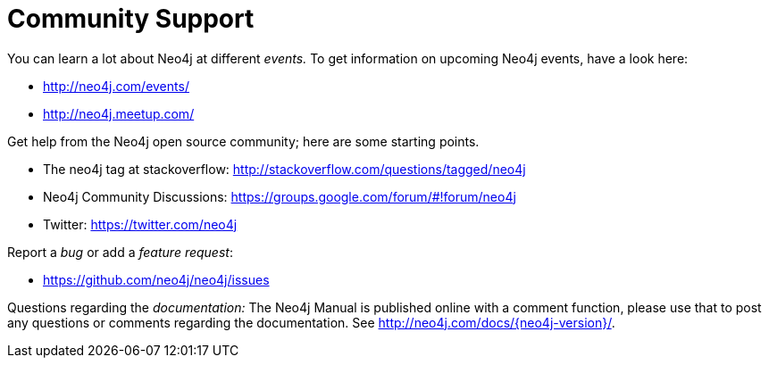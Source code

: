 [[community-support]]
Community Support
=================

You can learn a lot about Neo4j at different _events._
To get information on upcoming Neo4j events, have a look here:

* http://neo4j.com/events/
* http://neo4j.meetup.com/

Get help from the Neo4j open source community; here are some starting points.

* The neo4j tag at stackoverflow: http://stackoverflow.com/questions/tagged/neo4j
* Neo4j Community Discussions: https://groups.google.com/forum/#!forum/neo4j
* Twitter: https://twitter.com/neo4j

Report a _bug_ or add a _feature request_:

* https://github.com/neo4j/neo4j/issues

Questions regarding the _documentation:_
The Neo4j Manual is published online with a comment function, please use that to post any questions or comments regarding the documentation.
See http://neo4j.com/docs/{neo4j-version}/.

